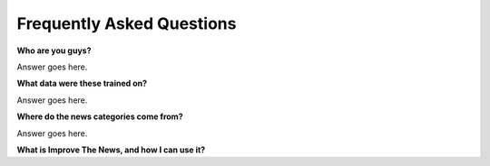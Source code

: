 ========
Frequently Asked Questions
========

**Who are you guys?**

Answer goes here.

**What data were these trained on?**

Answer goes here.

**Where do the news categories come from?**

Answer goes here.

**What is Improve The News, and how I can use it?**